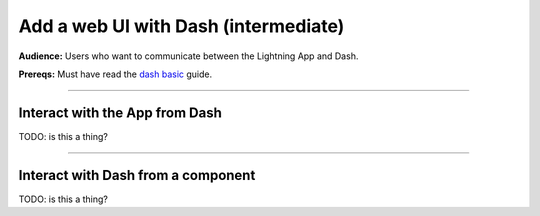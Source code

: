 #####################################
Add a web UI with Dash (intermediate)
#####################################
**Audience:** Users who want to communicate between the Lightning App and Dash.

**Prereqs:** Must have read the `dash basic <basic.html>`_ guide.

----

*******************************
Interact with the App from Dash
*******************************
TODO: is this a thing?

----

***********************************
Interact with Dash from a component
***********************************
TODO: is this a thing?
